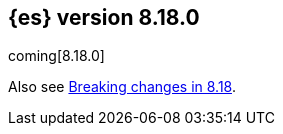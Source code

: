 [[release-notes-8.18.0]]
== {es} version 8.18.0

coming[8.18.0]

Also see <<breaking-changes-8.18,Breaking changes in 8.18>>.


